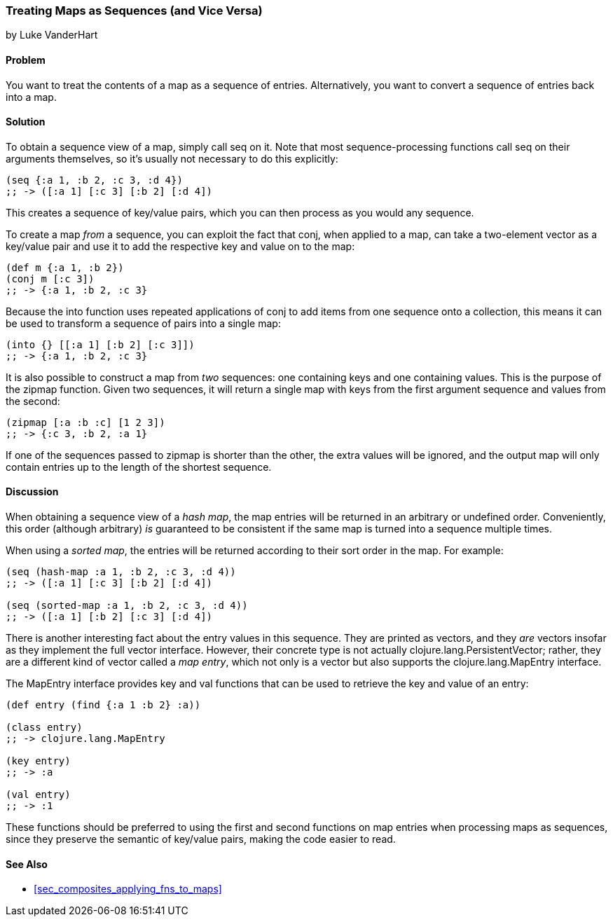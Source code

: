 [[sec_composite_maps_as_seqs]]
=== Treating Maps as Sequences (and Vice Versa)
[role="byline"]
by Luke VanderHart

==== Problem

You want to treat the contents of a map as a sequence of entries.
Alternatively, you want to convert a sequence of entries back into
a map.(((maps, as sequences of entries)))(((sequence abstraction, maps and)))

==== Solution

To obtain a sequence view of a map, simply call +seq+ on it. Note that
most sequence-processing functions call +seq+ on their arguments
themselves, so it's usually not necessary to do this explicitly:

[source,clojure]
----
(seq {:a 1, :b 2, :c 3, :d 4})
;; -> ([:a 1] [:c 3] [:b 2] [:d 4])
----

This creates a sequence of key/value pairs, which you can then process
as you would any sequence.

To create a map _from_ a sequence, you can exploit the fact that(((functions, conj)))(((functions, into)))
+conj+, when applied to a map, can take a two-element vector as a
key/value pair and use it to add the respective key and value on to
the map:

[source,clojure]
----
(def m {:a 1, :b 2})
(conj m [:c 3])
;; -> {:a 1, :b 2, :c 3}
----

Because the +into+ function uses repeated applications of +conj+ to
add items from one sequence onto a collection, this means it can be
used to transform a sequence of pairs into a single map:

[source,clojure]
----
(into {} [[:a 1] [:b 2] [:c 3]])
;; -> {:a 1, :b 2, :c 3}
----

It is also possible to construct a map from _two_ sequences: one(((functions, zipmap)))
containing keys and one containing values. This is the purpose of the
+zipmap+ function. Given two sequences, it will return a single map
with keys from the first argument sequence and values from the second:

[source,clojure]
----
(zipmap [:a :b :c] [1 2 3])
;; -> {:c 3, :b 2, :a 1}
----

If one of the sequences passed to +zipmap+ is shorter than the other,
the extra values will be ignored, and the output map will only contain
entries up to the length of the shortest sequence.

==== Discussion

When obtaining a sequence view of a _hash map_, the map entries will
be returned in an arbitrary or undefined order. Conveniently, this
order (although arbitrary) _is_ guaranteed to be consistent if the
same map is turned into a sequence multiple times.(((hash maps)))(((sorted maps)))

When using a _sorted map_, the entries will be returned according to
their sort order in the map. For example:

[source,clojure]
----
(seq (hash-map :a 1, :b 2, :c 3, :d 4))
;; -> ([:a 1] [:c 3] [:b 2] [:d 4])

(seq (sorted-map :a 1, :b 2, :c 3, :d 4))
;; -> ([:a 1] [:b 2] [:c 3] [:d 4])
----

There is another interesting fact about the entry values in this
sequence. They are printed as vectors, and they _are_ vectors insofar
as they implement the full vector interface. However, their concrete
type is not actually +clojure.lang.PersistentVector+; rather, they are
a different kind of vector called a _map entry_, which not only is a
vector but also supports the +clojure.lang.MapEntry+ interface.(((vectors, map entry)))((("Clojure", "clojure.lang.MapEntry")))

The +MapEntry+ interface provides +key+ and +val+ functions that can
be used to retrieve the key and value of an entry:

[source,clojure]
----
(def entry (find {:a 1 :b 2} :a))

(class entry)
;; -> clojure.lang.MapEntry

(key entry)
;; -> :a

(val entry)
;; -> :1
----

These functions should be preferred to using the +first+ and +second+
functions on map entries when processing maps as sequences, since they
preserve the semantic of key/value pairs, making the code easier to
read.(((keys, preserving semantic value of)))(((functions, first)))(((functions, second)))

==== See Also

* <<sec_composites_applying_fns_to_maps>>
